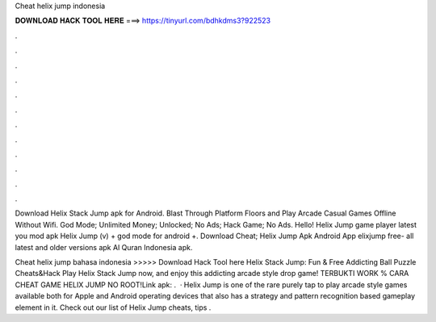 Cheat helix jump indonesia



𝐃𝐎𝐖𝐍𝐋𝐎𝐀𝐃 𝐇𝐀𝐂𝐊 𝐓𝐎𝐎𝐋 𝐇𝐄𝐑𝐄 ===> https://tinyurl.com/bdhkdms3?922523



.



.



.



.



.



.



.



.



.



.



.



.

Download Helix Stack Jump apk for Android. Blast Through Platform Floors and Play Arcade Casual Games Offline Without Wifi. God Mode; Unlimited Money; Unlocked; No Ads; Hack Game; No Ads. Hello! Helix Jump game player latest you mod apk Helix Jump (v) + god mode for android +. Download Cheat; Helix Jump Apk Android App elixjump free- all latest and older versions apk Al Quran Indonesia apk.

Cheat helix jump bahasa indonesia >>>>> Download Hack Tool here Helix Stack Jump: Fun & Free Addicting Ball Puzzle Cheats&Hack Play Helix Stack Jump now, and enjoy this addicting arcade style drop game! TERBUKTI WORK % CARA CHEAT GAME HELIX JUMP NO ROOT!Link apk:  .  · Helix Jump is one of the rare purely tap to play arcade style games available both for Apple and Android operating devices that also has a strategy and pattern recognition based gameplay element in it. Check out our list of Helix Jump cheats, tips .
